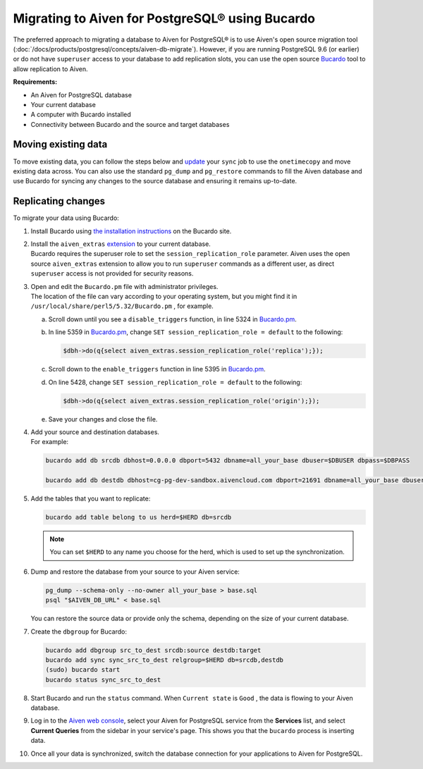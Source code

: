 Migrating to Aiven for PostgreSQL® using Bucardo
================================================

The preferred approach to migrating a database to Aiven for PostgreSQL®
is to use Aiven's open source migration tool (:doc:`/docs/products/postgresql/concepts/aiven-db-migrate`). However, if you
are running PostgreSQL 9.6 (or earlier) or do not have ``superuser`` access to your
database to add replication slots, you can use the open source
`Bucardo <https://bucardo.org>`__ tool to allow replication to Aiven.

**Requirements:**

-  An Aiven for PostgreSQL database

-  Your current database

-  A computer with Bucardo installed

-  Connectivity between Bucardo and the source and target databases

Moving existing data
~~~~~~~~~~~~~~~~~~~~

To move existing data, you can follow the steps below and
`update <https://bucardo.org/Bucardo/operations/onetimecopy>`__ your
``sync`` job to use the ``onetimecopy`` and move existing data across.
You can also use the standard ``pg_dump`` and ``pg_restore`` commands to
fill the Aiven database and use Bucardo for syncing any changes to the
source database and ensuring it remains up-to-date.

Replicating changes
~~~~~~~~~~~~~~~~~~~

To migrate your data using Bucardo:

#. | Install Bucardo using `the installation
     instructions <https://bucardo.org/Bucardo/installation/>`__ on the
     Bucardo site.

#. | Install the ``aiven_extras`` `extension <https://docs.aiven.io/docs/products/postgresql/concepts/dba-tasks-pg.html#aiven-extras-extension>`_ to your current database.
   | Bucardo requires the superuser role to set the
     ``session_replication_role`` parameter. Aiven uses the open source
     ``aiven_extras`` extension to allow you to run ``superuser``
     commands as a different user, as direct ``superuser`` access is not
     provided for security reasons.

#. | Open and edit the ``Bucardo.pm`` file with administrator
     privileges.
   | The location of the file can vary according to your operating
     system, but you might find it in
     ``/usr/local/share/perl5/5.32/Bucardo.pm`` , for example.

   a. Scroll down until you see a ``disable_triggers`` function, in line 5324 in `Bucardo.pm <https://github.com/bucardo/bucardo/blob/1ff4d32d1924f3437af3fbcc1a50c1a5b21d5f5c/Bucardo.pm>`_.

   b. In line 5359 in `Bucardo.pm <https://github.com/bucardo/bucardo/blob/1ff4d32d1924f3437af3fbcc1a50c1a5b21d5f5c/Bucardo.pm>`_, change ``SET session_replication_role = default`` to
      the following:

      .. code::

         $dbh->do(q{select aiven_extras.session_replication_role('replica');});

   c. Scroll down to the ``enable_triggers`` function in line 5395 in `Bucardo.pm <https://github.com/bucardo/bucardo/blob/1ff4d32d1924f3437af3fbcc1a50c1a5b21d5f5c/Bucardo.pm>`_.

   d. On line 5428, change ``SET session_replication_role = default`` to
      the following:

      .. code::

         $dbh->do(q{select aiven_extras.session_replication_role('origin');});

   e. | Save your changes and close the file.

#. | Add your source and destination databases.
   | For example:

   .. code::

      bucardo add db srcdb dbhost=0.0.0.0 dbport=5432 dbname=all_your_base dbuser=$DBUSER dbpass=$DBPASS

      bucardo add db destdb dbhost=cg-pg-dev-sandbox.aivencloud.com dbport=21691 dbname=all_your_base dbuser=$DBUSER dbpass=$DBPASS

#. Add the tables that you want to replicate:

   .. code::

      bucardo add table belong to us herd=$HERD db=srcdb

   .. note:: You can set ``$HERD`` to any name you choose for the herd, which is used to set up the synchronization.

#. Dump and restore the database from your source to your Aiven service:

   .. code::

      pg_dump --schema-only --no-owner all_your_base > base.sql
      psql "$AIVEN_DB_URL" < base.sql

   | You can restore the source data or provide only the schema,
     depending on the size of your current database.

#. Create the ``dbgroup`` for Bucardo:

   .. code::

      bucardo add dbgroup src_to_dest srcdb:source destdb:target
      bucardo add sync sync_src_to_dest relgroup=$HERD db=srcdb,destdb
      (sudo) bucardo start
      bucardo status sync_src_to_dest

#. | Start Bucardo and run the ``status`` command. When ``Current state`` is ``Good`` , the data is flowing to your
     Aiven database.

#. | Log in to the `Aiven web console <https://console.aiven.io>`_, select your Aiven for PostgreSQL service from the **Services** list, and select **Current Queries** from the sidebar in your service's page. This shows you that the ``bucardo`` process is inserting data.

#. Once all your data is synchronized, switch the database connection
   for your applications to Aiven for PostgreSQL.
